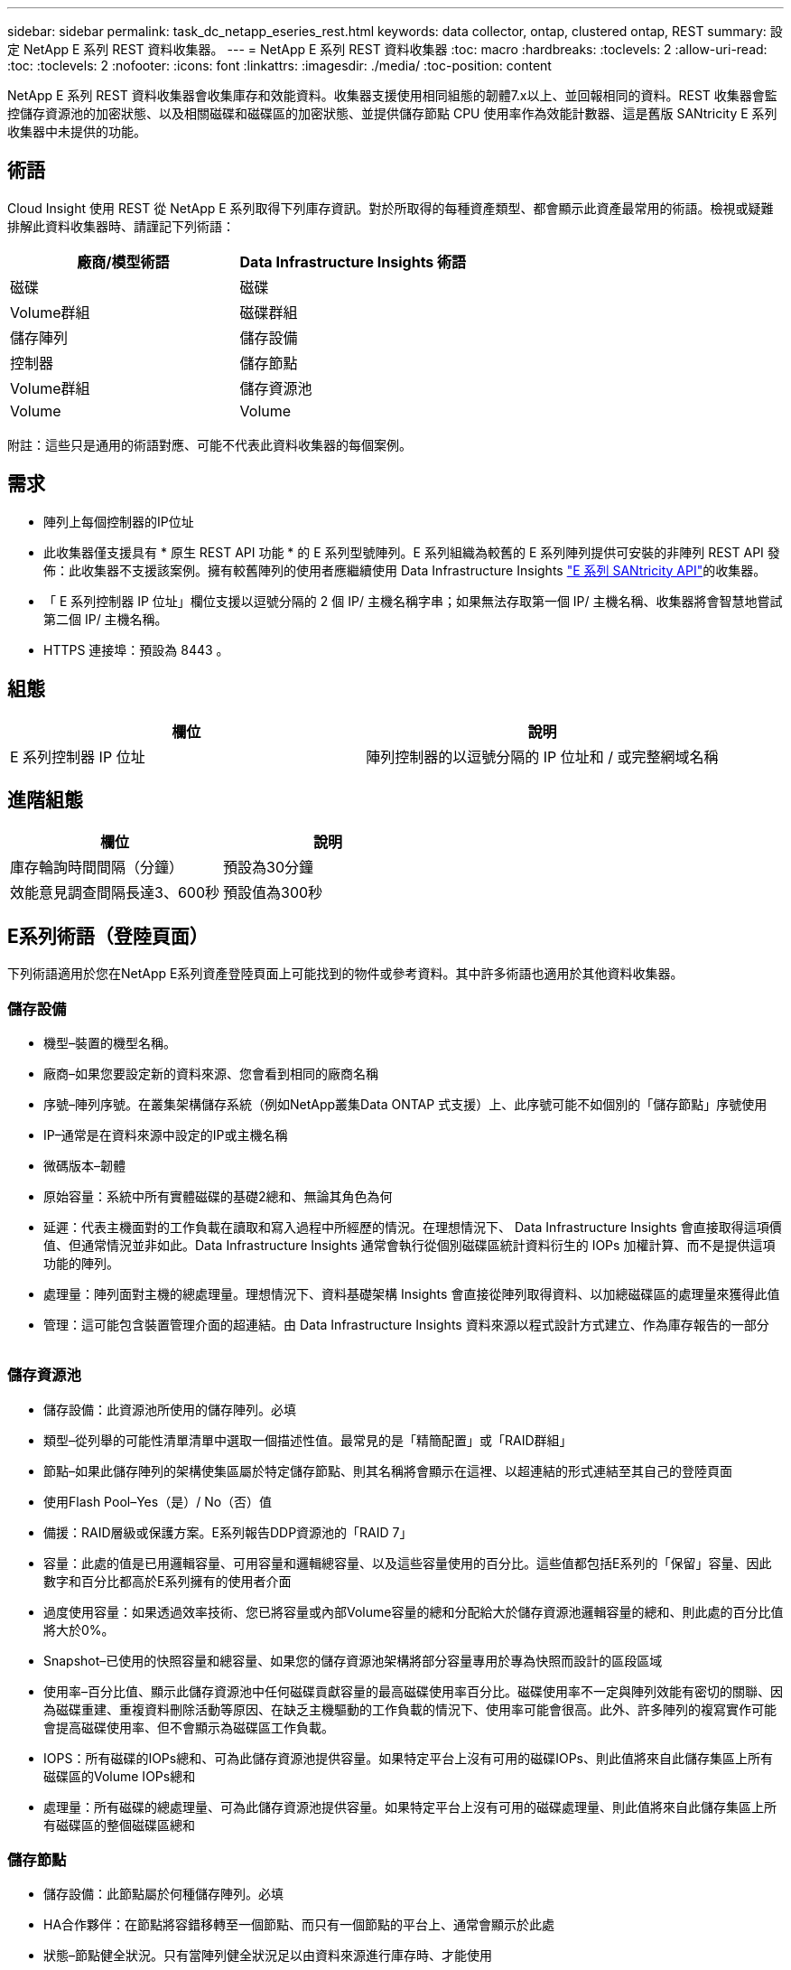 ---
sidebar: sidebar 
permalink: task_dc_netapp_eseries_rest.html 
keywords: data collector, ontap, clustered ontap, REST 
summary: 設定 NetApp E 系列 REST 資料收集器。 
---
= NetApp E 系列 REST 資料收集器
:toc: macro
:hardbreaks:
:toclevels: 2
:allow-uri-read: 
:toc: 
:toclevels: 2
:nofooter: 
:icons: font
:linkattrs: 
:imagesdir: ./media/
:toc-position: content


[role="lead"]
NetApp E 系列 REST 資料收集器會收集庫存和效能資料。收集器支援使用相同組態的韌體7.x以上、並回報相同的資料。REST 收集器會監控儲存資源池的加密狀態、以及相關磁碟和磁碟區的加密狀態、並提供儲存節點 CPU 使用率作為效能計數器、這是舊版 SANtricity E 系列收集器中未提供的功能。



== 術語

Cloud Insight 使用 REST 從 NetApp E 系列取得下列庫存資訊。對於所取得的每種資產類型、都會顯示此資產最常用的術語。檢視或疑難排解此資料收集器時、請謹記下列術語：

[cols="2*"]
|===
| 廠商/模型術語 | Data Infrastructure Insights 術語 


| 磁碟 | 磁碟 


| Volume群組 | 磁碟群組 


| 儲存陣列 | 儲存設備 


| 控制器 | 儲存節點 


| Volume群組 | 儲存資源池 


| Volume | Volume 
|===
附註：這些只是通用的術語對應、可能不代表此資料收集器的每個案例。



== 需求

* 陣列上每個控制器的IP位址
* 此收集器僅支援具有 * 原生 REST API 功能 * 的 E 系列型號陣列。E 系列組織為較舊的 E 系列陣列提供可安裝的非陣列 REST API 發佈：此收集器不支援該案例。擁有較舊陣列的使用者應繼續使用 Data Infrastructure Insights link:task_dc_na_eseries.html["E 系列 SANtricity API"]的收集器。
* 「 E 系列控制器 IP 位址」欄位支援以逗號分隔的 2 個 IP/ 主機名稱字串；如果無法存取第一個 IP/ 主機名稱、收集器將會智慧地嘗試第二個 IP/ 主機名稱。
* HTTPS 連接埠：預設為 8443 。




== 組態

[cols="2*"]
|===
| 欄位 | 說明 


| E 系列控制器 IP 位址 | 陣列控制器的以逗號分隔的 IP 位址和 / 或完整網域名稱 
|===


== 進階組態

[cols="2*"]
|===
| 欄位 | 說明 


| 庫存輪詢時間間隔（分鐘） | 預設為30分鐘 


| 效能意見調查間隔長達3、600秒 | 預設值為300秒 
|===


== E系列術語（登陸頁面）

下列術語適用於您在NetApp E系列資產登陸頁面上可能找到的物件或參考資料。其中許多術語也適用於其他資料收集器。



=== 儲存設備

* 機型–裝置的機型名稱。
* 廠商–如果您要設定新的資料來源、您會看到相同的廠商名稱
* 序號–陣列序號。在叢集架構儲存系統（例如NetApp叢集Data ONTAP 式支援）上、此序號可能不如個別的「儲存節點」序號使用
* IP–通常是在資料來源中設定的IP或主機名稱
* 微碼版本–韌體
* 原始容量：系統中所有實體磁碟的基礎2總和、無論其角色為何
* 延遲：代表主機面對的工作負載在讀取和寫入過程中所經歷的情況。在理想情況下、 Data Infrastructure Insights 會直接取得這項價值、但通常情況並非如此。Data Infrastructure Insights 通常會執行從個別磁碟區統計資料衍生的 IOPs 加權計算、而不是提供這項功能的陣列。
* 處理量：陣列面對主機的總處理量。理想情況下、資料基礎架構 Insights 會直接從陣列取得資料、以加總磁碟區的處理量來獲得此值
* 管理：這可能包含裝置管理介面的超連結。由 Data Infrastructure Insights 資料來源以程式設計方式建立、作為庫存報告的一部分  




=== 儲存資源池

* 儲存設備：此資源池所使用的儲存陣列。必填
* 類型–從列舉的可能性清單清單中選取一個描述性值。最常見的是「精簡配置」或「RAID群組」
* 節點–如果此儲存陣列的架構使集區屬於特定儲存節點、則其名稱將會顯示在這裡、以超連結的形式連結至其自己的登陸頁面
* 使用Flash Pool–Yes（是）/ No（否）值
* 備援：RAID層級或保護方案。E系列報告DDP資源池的「RAID 7」
* 容量：此處的值是已用邏輯容量、可用容量和邏輯總容量、以及這些容量使用的百分比。這些值都包括E系列的「保留」容量、因此數字和百分比都高於E系列擁有的使用者介面
* 過度使用容量：如果透過效率技術、您已將容量或內部Volume容量的總和分配給大於儲存資源池邏輯容量的總和、則此處的百分比值將大於0%。
* Snapshot–已使用的快照容量和總容量、如果您的儲存資源池架構將部分容量專用於專為快照而設計的區段區域
* 使用率–百分比值、顯示此儲存資源池中任何磁碟貢獻容量的最高磁碟使用率百分比。磁碟使用率不一定與陣列效能有密切的關聯、因為磁碟重建、重複資料刪除活動等原因、在缺乏主機驅動的工作負載的情況下、使用率可能會很高。此外、許多陣列的複寫實作可能會提高磁碟使用率、但不會顯示為磁碟區工作負載。
* IOPS：所有磁碟的IOPs總和、可為此儲存資源池提供容量。如果特定平台上沒有可用的磁碟IOPs、則此值將來自此儲存集區上所有磁碟區的Volume IOPs總和
* 處理量：所有磁碟的總處理量、可為此儲存資源池提供容量。如果特定平台上沒有可用的磁碟處理量、則此值將來自此儲存集區上所有磁碟區的整個磁碟區總和




=== 儲存節點

* 儲存設備：此節點屬於何種儲存陣列。必填
* HA合作夥伴：在節點將容錯移轉至一個節點、而只有一個節點的平台上、通常會顯示於此處
* 狀態–節點健全狀況。只有當陣列健全狀況足以由資料來源進行庫存時、才能使用
* 模型–節點的模型名稱
* 版本–裝置的版本名稱。
* 序號–節點序號
* 記憶體：基礎2記憶體（若有）
* 使用率–通常是CPU使用率編號、或是在NetApp ONTAP 的情況下、是控制器壓力索引。NetApp E系列目前無法使用使用率
* IOPS–代表此控制器上主機導向IOPs的數字。理想情況下、直接從陣列取得資源、如果無法使用、則會將專屬於此節點之磁碟區的所有IOPs加總計算出來。
* 延遲：代表此控制器上一般主機延遲或回應時間的數字。理想情況下、直接從陣列取得資源、如果無法使用、則會從專屬於此節點的磁碟區執行IOP加權計算。
* 處理量：代表此控制器上主機導向處理量的數字。理想情況下、直接從陣列取得資源、如果無法使用、則會將專屬於此節點之磁碟區的所有處理量加總來計算。
* 處理器–CPU數




== 疑難排解

有關此資料收集器的其他資訊，請link:concept_requesting_support.html["支援"]link:reference_data_collector_support_matrix.html["資料收集器支援對照表"]參閱頁面或。
